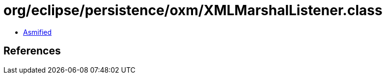 = org/eclipse/persistence/oxm/XMLMarshalListener.class

 - link:XMLMarshalListener-asmified.java[Asmified]

== References

